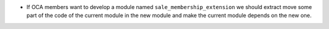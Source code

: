 * If OCA members want to develop a module named ``sale_membership_extension``
  we should extract move some part of the code of the current module in the new module
  and make the current module depends on the new one.

